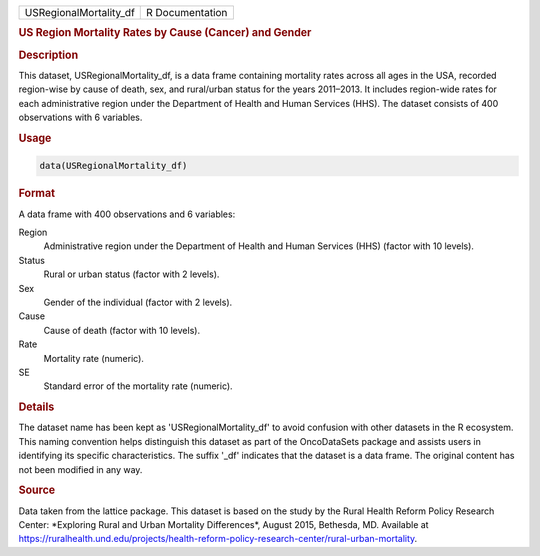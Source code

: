 .. container::

   .. container::

      ====================== ===============
      USRegionalMortality_df R Documentation
      ====================== ===============

      .. rubric:: US Region Mortality Rates by Cause (Cancer) and Gender
         :name: us-region-mortality-rates-by-cause-cancer-and-gender

      .. rubric:: Description
         :name: description

      This dataset, USRegionalMortality_df, is a data frame containing
      mortality rates across all ages in the USA, recorded region-wise
      by cause of death, sex, and rural/urban status for the years
      2011–2013. It includes region-wide rates for each administrative
      region under the Department of Health and Human Services (HHS).
      The dataset consists of 400 observations with 6 variables.

      .. rubric:: Usage
         :name: usage

      .. code:: R

         data(USRegionalMortality_df)

      .. rubric:: Format
         :name: format

      A data frame with 400 observations and 6 variables:

      Region
         Administrative region under the Department of Health and Human
         Services (HHS) (factor with 10 levels).

      Status
         Rural or urban status (factor with 2 levels).

      Sex
         Gender of the individual (factor with 2 levels).

      Cause
         Cause of death (factor with 10 levels).

      Rate
         Mortality rate (numeric).

      SE
         Standard error of the mortality rate (numeric).

      .. rubric:: Details
         :name: details

      The dataset name has been kept as 'USRegionalMortality_df' to
      avoid confusion with other datasets in the R ecosystem. This
      naming convention helps distinguish this dataset as part of the
      OncoDataSets package and assists users in identifying its specific
      characteristics. The suffix '\_df' indicates that the dataset is a
      data frame. The original content has not been modified in any way.

      .. rubric:: Source
         :name: source

      Data taken from the lattice package. This dataset is based on the
      study by the Rural Health Reform Policy Research Center:
      \*Exploring Rural and Urban Mortality Differences\*, August 2015,
      Bethesda, MD. Available at
      https://ruralhealth.und.edu/projects/health-reform-policy-research-center/rural-urban-mortality.
